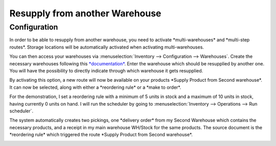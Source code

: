 ===============================
Resupply from another Warehouse
===============================

Configuration
=============

In order to be able to resupply from another warehouse, you need to
activate \*multi-warehouses\* and \*multi-step routes\*. Storage
locations will be automatically activated when activating
multi-warehouses.

.. image:: media/virtual_warehouses_01.png
   :align: center

You can then access your warehouses via :menuselection:`Inventory --> Configuration -->
Warehouses`. Create the necessary warehouses following this
`*documentation* <https://docs.google.com/document/d/14xNFdUOAbfzdloqXcjq67T8qjjlY7pu4Db6BbR4_fdA/edit>`__.
Enter the warehouse which should be resupplied by another one. You will
have the possibility to directly indicate through which warehouse it
gets resupplied.

.. image:: media/virtual_warehouses_02.png
   :align: center

By activating this option, a new route will now be available on your
products \*Supply Product from Second warehouse\*. It can now be
selected, along with either a \*reordering rule\* or a \*make to
order\*.

.. image:: media/virtual_warehouses_03.png
   :align: center

For the demonstration, I set a reordering rule with a minimum of 5 units
in stock and a maximum of 10 units in stock, having currently 0 units on
hand. I will run the scheduler by going to :menuselection:`Inventory --> Operations -->
Run scheduler`.

.. image:: media/virtual_warehouses_04.png
   :align: center

The system automatically creates two pickings, one \*delivery order\*
from my Second Warehouse which contains the necessary products, and a
receipt in my main warehouse WH/Stock for the same products. The source
document is the \*reordering rule\* which triggered the route \*Supply
Product from Second warehouse\*.

.. image:: media/virtual_warehouses_05.png
   :align: center

.. image:: media/virtual_warehouses_06.png
   :align: center

.. image:: media/virtual_warehouses_07.png
   :align: center